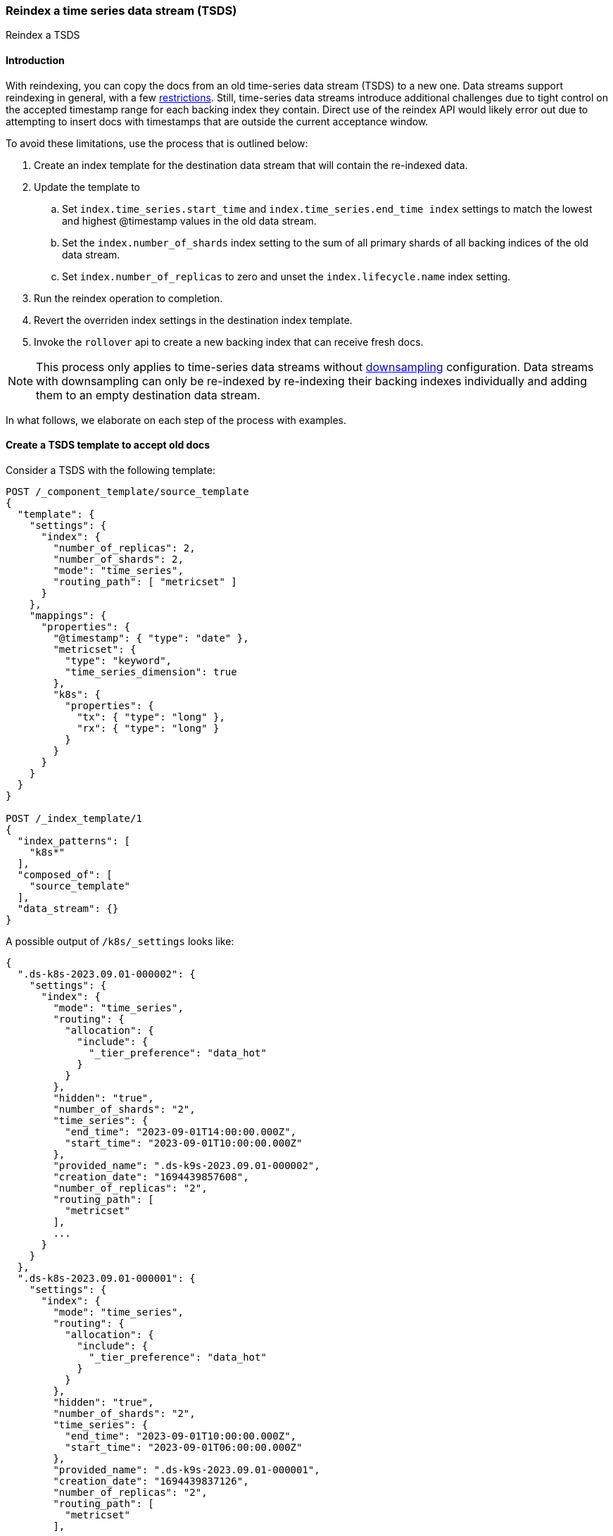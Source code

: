 [[set-up-tsds]]
=== Reindex a time series data stream (TSDS)

++++
<titleabbrev>Reindex a TSDS</titleabbrev>
++++

[discrete]
[[tsds-reindex-intro]]
==== Introduction

With reindexing, you can copy the docs from an old time-series data stream (TSDS) to a new one. Data streams support
reindexing in general, with a few <<reindex-with-a-data-stream, restrictions>>. Still, time-series data streams
introduce additional challenges due to tight control on the accepted timestamp range for each backing index they
contain. Direct use of the reindex API would likely error out due to attempting to insert docs with timestamps that are
outside the current acceptance window.

To avoid these limitations, use the process that is outlined below:

. Create an index template for the destination data stream that will contain the re-indexed data.
. Update the template to
.. Set `index.time_series.start_time` and `index.time_series.end_time index` settings to
match the lowest and highest @timestamp values in the old data stream.
.. Set the `index.number_of_shards` index setting to the sum of all primary shards of all backing
indices of the old data stream.
.. Set `index.number_of_replicas` to zero and unset the `index.lifecycle.name` index setting.
. Run the reindex operation to completion.
. Revert the overriden index settings in the destination index template.
. Invoke the `rollover` api to create a new backing index that can receive fresh docs.

NOTE: This process only applies to time-series data streams without <<downsampling, downsampling>> configuration. Data
streams with downsampling can only be re-indexed by re-indexing their backing indexes individually and adding them to an
empty destination data stream.

In what follows, we elaborate on each step of the process with examples.

[discrete]
[[tsds-reindex-create-template]]
==== Create a TSDS template to accept old docs

Consider a TSDS with the following template:

[source,console]
----
POST /_component_template/source_template
{
  "template": {
    "settings": {
      "index": {
        "number_of_replicas": 2,
        "number_of_shards": 2,
        "mode": "time_series",
        "routing_path": [ "metricset" ]
      }
    },
    "mappings": {
      "properties": {
        "@timestamp": { "type": "date" },
        "metricset": {
          "type": "keyword",
          "time_series_dimension": true
        },
        "k8s": {
          "properties": {
            "tx": { "type": "long" },
            "rx": { "type": "long" }
          }
        }
      }
    }
  }
}

POST /_index_template/1
{
  "index_patterns": [
    "k8s*"
  ],
  "composed_of": [
    "source_template"
  ],
  "data_stream": {}
}
----
// TEST[skip: not expected to match the sample below]

A possible output of `/k8s/_settings` looks like:

[source,console-result]
----

{
  ".ds-k8s-2023.09.01-000002": {
    "settings": {
      "index": {
        "mode": "time_series",
        "routing": {
          "allocation": {
            "include": {
              "_tier_preference": "data_hot"
            }
          }
        },
        "hidden": "true",
        "number_of_shards": "2",
        "time_series": {
          "end_time": "2023-09-01T14:00:00.000Z",
          "start_time": "2023-09-01T10:00:00.000Z"
        },
        "provided_name": ".ds-k9s-2023.09.01-000002",
        "creation_date": "1694439857608",
        "number_of_replicas": "2",
        "routing_path": [
          "metricset"
        ],
        ...
      }
    }
  },
  ".ds-k8s-2023.09.01-000001": {
    "settings": {
      "index": {
        "mode": "time_series",
        "routing": {
          "allocation": {
            "include": {
              "_tier_preference": "data_hot"
            }
          }
        },
        "hidden": "true",
        "number_of_shards": "2",
        "time_series": {
          "end_time": "2023-09-01T10:00:00.000Z",
          "start_time": "2023-09-01T06:00:00.000Z"
        },
        "provided_name": ".ds-k9s-2023.09.01-000001",
        "creation_date": "1694439837126",
        "number_of_replicas": "2",
        "routing_path": [
          "metricset"
        ],
        ...
      }
    }
  }
}
----
// NOTCONSOLE

To reindex this TSDS, do not to re-use its index template in the destination data stream, to avoid impacting its
functionality. Instead, clone the template of the source TSDS and apply the following modifications:

* Set `index.time_series.start_time` and `index.time_series.end_time` index settings explicitly. Their values should be
based on the lowest and highest @timestamp values in the data stream to reindex. This way, the initial backing index can
load all data that is contained in the source data stream.
* Set `index.number_of_shards index` setting to the sum of all primary shards of all backing indices of the source data
stream. This helps maintain the same level of search parallelism, as each shard is processed in a separate thread (or
more).
* Unset the `index.lifecycle.name` index setting, if any. This prevents ILM from modifying the destination data stream
during reindexing.
* (Optional) Set `index.number_of_replicas` to zero. This helps speed up the reindex operation. Since the data gets
copied, there is limited risk of data loss due to lack of replicas.

Using the example above as source TSDS, the template for the destination TSDS would be:

[source,console]
----
POST /_component_template/destination_template
{
  "template": {
    "settings": {
      "index": {
        "number_of_replicas": 0,
        "number_of_shards": 4,
        "mode": "time_series",
        "routing_path": [ "metricset" ],
        "time_series": {
          "end_time": "2023-09-01T14:00:00.000Z",
          "start_time": "2023-09-01T06:00:00.000Z"
        }
      }
    },
    "mappings": {
      "properties": {
        "@timestamp": { "type": "date" },
        "metricset": {
          "type": "keyword",
          "time_series_dimension": true
        },
        "k8s": {
          "properties": {
            "tx": { "type": "long" },
            "rx": { "type": "long" }
          }
        }
      }
    }
  }
}

POST /_index_template/2
{
  "index_patterns": [
    "k8s*"
  ],
  "composed_of": [
    "destination_template"
  ],
  "data_stream": {}
}
----
// TEST[continued]

[discrete]
[[tsds-reindex-op]]
==== Reindex

Invoke the reindex api, for instance:

[source,console]
----
POST /_reindex
{
  "source": {
    "index": "k8s"
  },
  "dest": {
    "index": "k9s",
    "op_type": "create"
  }
}
----
// TEST[continued]

[discrete]
[[tsds-reindex-restore]]
==== Restore the destination index template

Once the reindexing operation completes, restore the index template for the destination TSDS as follows:

* Remove the overrides for `index.time_series.start_time` and `index.time_series.end_time`.
* Restore the values of `index.number_of_shards index`, `index.number_of_replicas`  and  `index.lifecycle.name` as
applicable.

Using the previous example, the destination template is modified as follows:

[source,console]
----
POST /_component_template/destination_template
{
  "template": {
    "settings": {
      "index": {
        "number_of_replicas": 2,
        "number_of_shards": 2,
        "mode": "time_series",
        "routing_path": [ "metricset" ]
      }
    },
    "mappings": {
      "properties": {
        "@timestamp": { "type": "date" },
        "metricset": {
          "type": "keyword",
          "time_series_dimension": true
        },
        "k8s": {
          "properties": {
            "tx": { "type": "long" },
            "rx": { "type": "long" }
          }
        }
      }
    }
  }
}
----
// TEST[continued]

Next, Invoke the `rollover` api on the destination data stream without any conditions set.

[source,console]
----
POST /k9s/_rollover/
----
// TEST[continued]

This creates a new backing index with the updated index settings. The destination data stream is now ready to accept new docs.

Note that the initial backing index can still accept docs within the range of timestamps derived from the source data
stream. If this is not desired, mark it as <<index-blocks-read-only, read-only>> explicitly.
